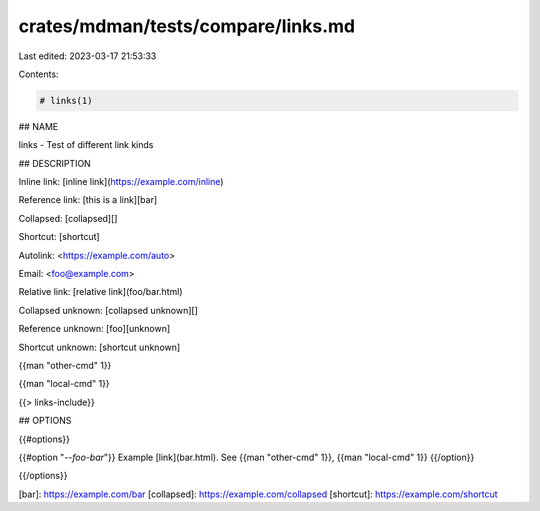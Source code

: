 crates/mdman/tests/compare/links.md
===================================

Last edited: 2023-03-17 21:53:33

Contents:

.. code-block:: md

    # links(1)

## NAME

links - Test of different link kinds

## DESCRIPTION

Inline link: [inline link](https://example.com/inline)

Reference link: [this is a link][bar]

Collapsed: [collapsed][]

Shortcut: [shortcut]

Autolink: <https://example.com/auto>

Email: <foo@example.com>

Relative link: [relative link](foo/bar.html)

Collapsed unknown: [collapsed unknown][]

Reference unknown: [foo][unknown]

Shortcut unknown: [shortcut unknown]

{{man "other-cmd" 1}}

{{man "local-cmd" 1}}

{{> links-include}}

## OPTIONS

{{#options}}

{{#option "`--foo-bar`"}}
Example [link](bar.html).
See {{man "other-cmd" 1}}, {{man "local-cmd" 1}}
{{/option}}

{{/options}}


[bar]: https://example.com/bar
[collapsed]: https://example.com/collapsed
[shortcut]: https://example.com/shortcut


